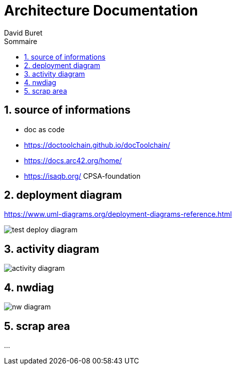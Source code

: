 = Architecture Documentation
:author: David Buret
:source-highlighter: pygments
:pygments-style: emacs
:icons: font
:sectnums:
:toclevels: 4
:toc:
:imagesdir: images/
:toc-title: Sommaire
:gitplant: http://www.plantuml.com/plantuml/proxy?src=https://raw.githubusercontent.com/DBuret/myjournal/master/


== source of informations

* doc as code
* https://doctoolchain.github.io/docToolchain/
* https://docs.arc42.org/home/
* https://isaqb.org/ CPSA-foundation


== deployment diagram

https://www.uml-diagrams.org/deployment-diagrams-reference.html

image::{gitplant}/deploy-test.puml[test deploy diagram ]


== activity diagram

image::{gitplant}/activity-diagram-sample.puml[activity diagram]


== nwdiag

image::{gitplant}/nwdiag.puml[nw diagram]


== scrap area

...
